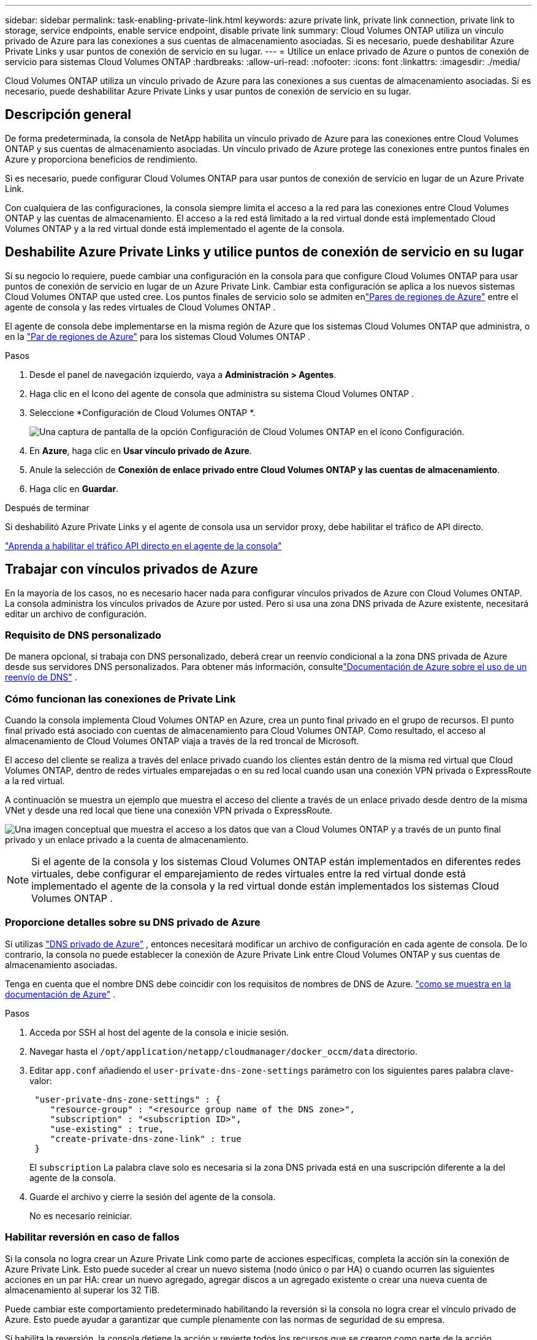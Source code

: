 ---
sidebar: sidebar 
permalink: task-enabling-private-link.html 
keywords: azure private link, private link connection, private link to storage, service endpoints, enable service endpoint, disable private link 
summary: Cloud Volumes ONTAP utiliza un vínculo privado de Azure para las conexiones a sus cuentas de almacenamiento asociadas.  Si es necesario, puede deshabilitar Azure Private Links y usar puntos de conexión de servicio en su lugar. 
---
= Utilice un enlace privado de Azure o puntos de conexión de servicio para sistemas Cloud Volumes ONTAP
:hardbreaks:
:allow-uri-read: 
:nofooter: 
:icons: font
:linkattrs: 
:imagesdir: ./media/


[role="lead"]
Cloud Volumes ONTAP utiliza un vínculo privado de Azure para las conexiones a sus cuentas de almacenamiento asociadas.  Si es necesario, puede deshabilitar Azure Private Links y usar puntos de conexión de servicio en su lugar.



== Descripción general

De forma predeterminada, la consola de NetApp habilita un vínculo privado de Azure para las conexiones entre Cloud Volumes ONTAP y sus cuentas de almacenamiento asociadas.  Un vínculo privado de Azure protege las conexiones entre puntos finales en Azure y proporciona beneficios de rendimiento.

Si es necesario, puede configurar Cloud Volumes ONTAP para usar puntos de conexión de servicio en lugar de un Azure Private Link.

Con cualquiera de las configuraciones, la consola siempre limita el acceso a la red para las conexiones entre Cloud Volumes ONTAP y las cuentas de almacenamiento.  El acceso a la red está limitado a la red virtual donde está implementado Cloud Volumes ONTAP y a la red virtual donde está implementado el agente de la consola.



== Deshabilite Azure Private Links y utilice puntos de conexión de servicio en su lugar

Si su negocio lo requiere, puede cambiar una configuración en la consola para que configure Cloud Volumes ONTAP para usar puntos de conexión de servicio en lugar de un Azure Private Link.  Cambiar esta configuración se aplica a los nuevos sistemas Cloud Volumes ONTAP que usted cree.  Los puntos finales de servicio solo se admiten enlink:https://docs.microsoft.com/en-us/azure/availability-zones/cross-region-replication-azure#azure-cross-region-replication-pairings-for-all-geographies["Pares de regiones de Azure"^] entre el agente de consola y las redes virtuales de Cloud Volumes ONTAP .

El agente de consola debe implementarse en la misma región de Azure que los sistemas Cloud Volumes ONTAP que administra, o en la https://docs.microsoft.com/en-us/azure/availability-zones/cross-region-replication-azure#azure-cross-region-replication-pairings-for-all-geographies["Par de regiones de Azure"^] para los sistemas Cloud Volumes ONTAP .

.Pasos
. Desde el panel de navegación izquierdo, vaya a *Administración > Agentes*.
. Haga clic en elimage:icon-action.png[""] Icono del agente de consola que administra su sistema Cloud Volumes ONTAP .
. Seleccione *Configuración de Cloud Volumes ONTAP *.
+
image::screenshot-settings-cloud-volumes-ontap.png[Una captura de pantalla de la opción Configuración de Cloud Volumes ONTAP en el ícono Configuración.]

. En *Azure*, haga clic en *Usar vínculo privado de Azure*.
. Anule la selección de *Conexión de enlace privado entre Cloud Volumes ONTAP y las cuentas de almacenamiento*.
. Haga clic en *Guardar*.


.Después de terminar
Si deshabilitó Azure Private Links y el agente de consola usa un servidor proxy, debe habilitar el tráfico de API directo.

https://docs.netapp.com/us-en/bluexp-setup-admin/task-configuring-proxy.html#enable-a-proxy-on-a-connector["Aprenda a habilitar el tráfico API directo en el agente de la consola"^]



== Trabajar con vínculos privados de Azure

En la mayoría de los casos, no es necesario hacer nada para configurar vínculos privados de Azure con Cloud Volumes ONTAP.  La consola administra los vínculos privados de Azure por usted.  Pero si usa una zona DNS privada de Azure existente, necesitará editar un archivo de configuración.



=== Requisito de DNS personalizado

De manera opcional, si trabaja con DNS personalizado, deberá crear un reenvío condicional a la zona DNS privada de Azure desde sus servidores DNS personalizados. Para obtener más información, consultelink:https://learn.microsoft.com/en-us/azure/private-link/private-endpoint-dns#on-premises-workloads-using-a-dns-forwarder["Documentación de Azure sobre el uso de un reenvío de DNS"^] .



=== Cómo funcionan las conexiones de Private Link

Cuando la consola implementa Cloud Volumes ONTAP en Azure, crea un punto final privado en el grupo de recursos.  El punto final privado está asociado con cuentas de almacenamiento para Cloud Volumes ONTAP.  Como resultado, el acceso al almacenamiento de Cloud Volumes ONTAP viaja a través de la red troncal de Microsoft.

El acceso del cliente se realiza a través del enlace privado cuando los clientes están dentro de la misma red virtual que Cloud Volumes ONTAP, dentro de redes virtuales emparejadas o en su red local cuando usan una conexión VPN privada o ExpressRoute a la red virtual.

A continuación se muestra un ejemplo que muestra el acceso del cliente a través de un enlace privado desde dentro de la misma VNet y desde una red local que tiene una conexión VPN privada o ExpressRoute.

image:diagram_azure_private_link.png["Una imagen conceptual que muestra el acceso a los datos que van a Cloud Volumes ONTAP y a través de un punto final privado y un enlace privado a la cuenta de almacenamiento."]


NOTE: Si el agente de la consola y los sistemas Cloud Volumes ONTAP están implementados en diferentes redes virtuales, debe configurar el emparejamiento de redes virtuales entre la red virtual donde está implementado el agente de la consola y la red virtual donde están implementados los sistemas Cloud Volumes ONTAP .



=== Proporcione detalles sobre su DNS privado de Azure

Si utilizas https://docs.microsoft.com/en-us/azure/dns/private-dns-overview["DNS privado de Azure"^] , entonces necesitará modificar un archivo de configuración en cada agente de consola.  De lo contrario, la consola no puede establecer la conexión de Azure Private Link entre Cloud Volumes ONTAP y sus cuentas de almacenamiento asociadas.

Tenga en cuenta que el nombre DNS debe coincidir con los requisitos de nombres de DNS de Azure. https://docs.microsoft.com/en-us/azure/storage/common/storage-private-endpoints#dns-changes-for-private-endpoints["como se muestra en la documentación de Azure"^] .

.Pasos
. Acceda por SSH al host del agente de la consola e inicie sesión.
. Navegar hasta el  `/opt/application/netapp/cloudmanager/docker_occm/data` directorio.
. Editar  `app.conf` añadiendo el  `user-private-dns-zone-settings` parámetro con los siguientes pares palabra clave-valor:
+
[source, cli]
----
 "user-private-dns-zone-settings" : {
    "resource-group" : "<resource group name of the DNS zone>",
    "subscription" : "<subscription ID>",
    "use-existing" : true,
    "create-private-dns-zone-link" : true
 }
----
+
El `subscription` La palabra clave solo es necesaria si la zona DNS privada está en una suscripción diferente a la del agente de la consola.

. Guarde el archivo y cierre la sesión del agente de la consola.
+
No es necesario reiniciar.





=== Habilitar reversión en caso de fallos

Si la consola no logra crear un Azure Private Link como parte de acciones específicas, completa la acción sin la conexión de Azure Private Link.  Esto puede suceder al crear un nuevo sistema (nodo único o par HA) o cuando ocurren las siguientes acciones en un par HA: crear un nuevo agregado, agregar discos a un agregado existente o crear una nueva cuenta de almacenamiento al superar los 32 TiB.

Puede cambiar este comportamiento predeterminado habilitando la reversión si la consola no logra crear el vínculo privado de Azure.  Esto puede ayudar a garantizar que cumple plenamente con las normas de seguridad de su empresa.

Si habilita la reversión, la consola detiene la acción y revierte todos los recursos que se crearon como parte de la acción.

Puede habilitar la reversión a través de la API o actualizando el archivo app.conf.

*Habilitar la reversión a través de la API*

.Paso
. Utilice el `PUT /occm/config` Llamada API con el siguiente cuerpo de solicitud:
+
[source, json]
----
{ "rollbackOnAzurePrivateLinkFailure": true }
----


*Habilitar la reversión actualizando app.conf*

.Pasos
. Acceda por SSH al host del agente de consola e inicie sesión.
. Navegue al siguiente directorio: /opt/application/netapp/cloudmanager/docker_occm/data
. Edite app.conf agregando el siguiente parámetro y valor:
+
 "rollback-on-private-link-failure": true
. Guarde el archivo y cierre la sesión del agente de la consola.
+
No es necesario reiniciar.


